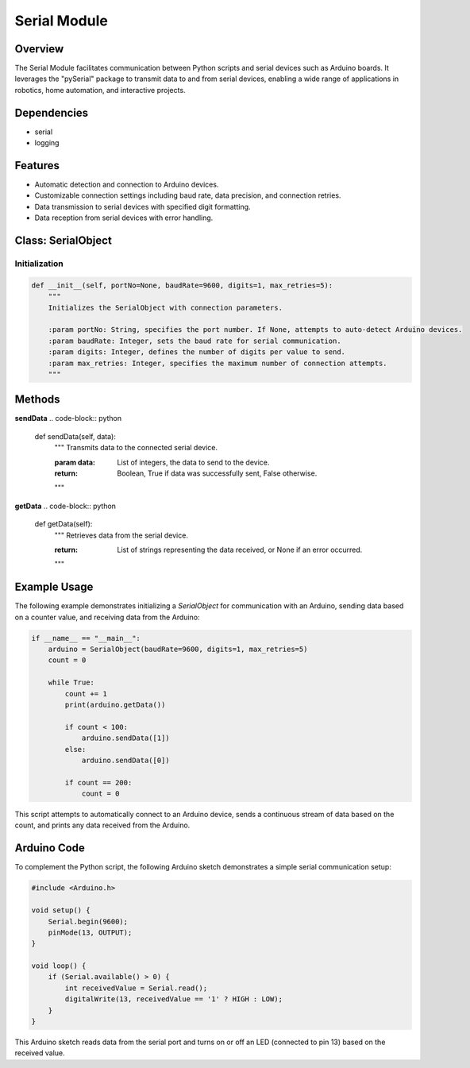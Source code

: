 Serial Module
=============

Overview
--------
The Serial Module facilitates communication between Python scripts and serial devices such as Arduino boards. It leverages the "pySerial" package to transmit data to and from serial devices, enabling a wide range of applications in robotics, home automation, and interactive projects.

Dependencies
------------
- serial
- logging

Features
--------
- Automatic detection and connection to Arduino devices.
- Customizable connection settings including baud rate, data precision, and connection retries.
- Data transmission to serial devices with specified digit formatting.
- Data reception from serial devices with error handling.

Class: SerialObject
-------------------

Initialization
~~~~~~~~~~~~~~
.. code-block:: python

    def __init__(self, portNo=None, baudRate=9600, digits=1, max_retries=5):
        """
        Initializes the SerialObject with connection parameters.

        :param portNo: String, specifies the port number. If None, attempts to auto-detect Arduino devices.
        :param baudRate: Integer, sets the baud rate for serial communication.
        :param digits: Integer, defines the number of digits per value to send.
        :param max_retries: Integer, specifies the maximum number of connection attempts.
        """

Methods
-------

**sendData**
.. code-block:: python

    def sendData(self, data):
        """
        Transmits data to the connected serial device.

        :param data: List of integers, the data to send to the device.
        :return: Boolean, True if data was successfully sent, False otherwise.
        """

**getData**
.. code-block:: python

    def getData(self):
        """
        Retrieves data from the serial device.

        :return: List of strings representing the data received, or None if an error occurred.
        """

Example Usage
-------------
The following example demonstrates initializing a `SerialObject` for communication with an Arduino, sending data based on a counter value, and receiving data from the Arduino:

.. code-block:: python

    if __name__ == "__main__":
        arduino = SerialObject(baudRate=9600, digits=1, max_retries=5)
        count = 0

        while True:
            count += 1
            print(arduino.getData())

            if count < 100:
                arduino.sendData([1])
            else:
                arduino.sendData([0])

            if count == 200:
                count = 0

This script attempts to automatically connect to an Arduino device, sends a continuous stream of data based on the count, and prints any data received from the Arduino.

Arduino Code
------------
To complement the Python script, the following Arduino sketch demonstrates a simple serial communication setup:

.. code-block:: cpp

    #include <Arduino.h>
    
    void setup() {
        Serial.begin(9600);
        pinMode(13, OUTPUT);
    }
    
    void loop() {
        if (Serial.available() > 0) {
            int receivedValue = Serial.read();
            digitalWrite(13, receivedValue == '1' ? HIGH : LOW);
        }
    }

This Arduino sketch reads data from the serial port and turns on or off an LED (connected to pin 13) based on the received value.
